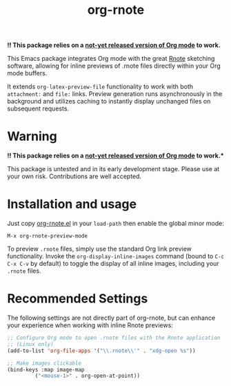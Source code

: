 #+TITLE: org-rnote

*!! This package relies on a [[https://abode.karthinks.com/org-latex-preview/][not-yet released version of Org mode]] to work.*

This Emacs package integrates Org mode with the great [[https://github.com/flxzt/rnote][Rnote]] sketching software, allowing for inline previews of .rnote files directly within your Org mode buffers.

It extends =org-latex-preview-file= functionality to work with both =attachment:= and =file:= links. Preview generation runs asynchronously in the background and utilizes caching to instantly display unchanged files on subsequent requests.
* Warning

*!! This package relies on a [[https://abode.karthinks.com/org-latex-preview/][not-yet released version of Org mode]] to work.**

This package is untested and in its early development stage. Please use at your own risk. Contributions are well accepted.
* Installation and usage
Just copy [[file:org-rnote.el][org-rnote.el]] in your =load-path= then enable the  global minor mode:

#+begin_src
  M-x org-rnote-preview-mode
#+end_src

To preview =.rnote= files, simply use the standard Org link preview functionality. Invoke the =org-display-inline-images= command (bound to =C-c C-x C-v= by default) to toggle the display of all inline images, including your =.rnote= files.

* Recommended Settings
The following settings are not directly part of org-rnote, but can enhance your experience when working with inline Rnote previews:

#+begin_src emacs-lisp
  ;; Configure Org mode to open .rnote files with the Rnote application
  ;; (Linux only)
  (add-to-list 'org-file-apps '("\\.rnote\\'" . "xdg-open %s"))

  ;; Make images clickable
  (bind-keys :map image-map
           ("<mouse-1>" . org-open-at-point))
#+end_src

